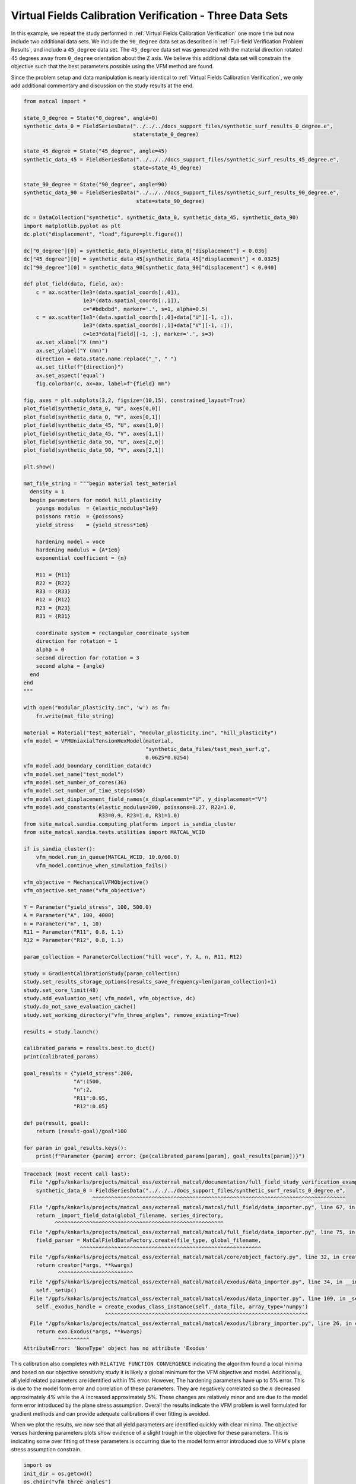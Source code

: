 
.. DO NOT EDIT.
.. THIS FILE WAS AUTOMATICALLY GENERATED BY SPHINX-GALLERY.
.. TO MAKE CHANGES, EDIT THE SOURCE PYTHON FILE:
.. "full_field_study_verification_examples/plot_vfm_u_three_angles_calibration_verification.py"
.. LINE NUMBERS ARE GIVEN BELOW.

.. only:: html

    .. note::
        :class: sphx-glr-download-link-note

        :ref:`Go to the end <sphx_glr_download_full_field_study_verification_examples_plot_vfm_u_three_angles_calibration_verification.py>`
        to download the full example code.

.. rst-class:: sphx-glr-example-title

.. _sphx_glr_full_field_study_verification_examples_plot_vfm_u_three_angles_calibration_verification.py:

Virtual Fields Calibration Verification - Three Data Sets
=========================================================
In this example, we repeat the study performed 
in :ref:`Virtual Fields Calibration Verification` one more time
but now include two additional data sets. We include the ``90_degree``
data set as described in :ref:`Full-field Verification Problem Results`, 
and include a ``45_degree`` data set. The ``45_degree``
data set was generated with 
the material direction rotated 45 degrees away from 
``0_degree`` orientation about the Z axis. We believe this additional 
data set will constrain the objective such that the best parameters
possible using the VFM method are found.

Since the problem setup and data manipulation is 
nearly identical to :ref:`Virtual Fields Calibration Verification`, 
we only add additional commentary and discussion on the 
study results at the end.

.. GENERATED FROM PYTHON SOURCE LINES 20-148

.. code-block:: Python

    from matcal import *

    state_0_degree = State("0_degree", angle=0)
    synthetic_data_0 = FieldSeriesData("../../../docs_support_files/synthetic_surf_results_0_degree.e", 
                                       state=state_0_degree)

    state_45_degree = State("45_degree", angle=45)
    synthetic_data_45 = FieldSeriesData("../../../docs_support_files/synthetic_surf_results_45_degree.e", 
                                       state=state_45_degree)

    state_90_degree = State("90_degree", angle=90)
    synthetic_data_90 = FieldSeriesData("../../../docs_support_files/synthetic_surf_results_90_degree.e",
                                        state=state_90_degree)

    dc = DataCollection("synthetic", synthetic_data_0, synthetic_data_45, synthetic_data_90)
    import matplotlib.pyplot as plt
    dc.plot("displacement", "load",figure=plt.figure())

    dc["0_degree"][0] = synthetic_data_0[synthetic_data_0["displacement"] < 0.036]
    dc["45_degree"][0] = synthetic_data_45[synthetic_data_45["displacement"] < 0.0325]
    dc["90_degree"][0] = synthetic_data_90[synthetic_data_90["displacement"] < 0.040]

    def plot_field(data, field, ax):
        c = ax.scatter(1e3*(data.spatial_coords[:,0]), 
                       1e3*(data.spatial_coords[:,1]), 
                       c="#bdbdbd", marker='.', s=1, alpha=0.5)
        c = ax.scatter(1e3*(data.spatial_coords[:,0]+data["U"][-1, :]), 
                       1e3*(data.spatial_coords[:,1]+data["V"][-1, :]), 
                       c=1e3*data[field][-1, :], marker='.', s=3)
        ax.set_xlabel("X (mm)")
        ax.set_ylabel("Y (mm)")
        direction = data.state.name.replace("_", " ")
        ax.set_title(f"{direction}")
        ax.set_aspect('equal')
        fig.colorbar(c, ax=ax, label=f"{field} mm")

    fig, axes = plt.subplots(3,2, figsize=(10,15), constrained_layout=True)
    plot_field(synthetic_data_0, "U", axes[0,0])
    plot_field(synthetic_data_0, "V", axes[0,1])
    plot_field(synthetic_data_45, "U", axes[1,0])
    plot_field(synthetic_data_45, "V", axes[1,1])
    plot_field(synthetic_data_90, "U", axes[2,0])
    plot_field(synthetic_data_90, "V", axes[2,1])

    plt.show()

    mat_file_string = """begin material test_material
      density = 1
      begin parameters for model hill_plasticity
        youngs modulus  = {elastic_modulus*1e9}
        poissons ratio  = {poissons}
        yield_stress    = {yield_stress*1e6}

        hardening model = voce
        hardening modulus = {A*1e6}
        exponential coefficient = {n}

        R11 = {R11}
        R22 = {R22}
        R33 = {R33}
        R12 = {R12}
        R23 = {R23}
        R31 = {R31}

        coordinate system = rectangular_coordinate_system
        direction for rotation = 1
        alpha = 0
        second direction for rotation = 3
        second alpha = {angle}
      end
    end
    """

    with open("modular_plasticity.inc", 'w') as fn:
        fn.write(mat_file_string)

    material = Material("test_material", "modular_plasticity.inc", "hill_plasticity")
    vfm_model = VFMUniaxialTensionHexModel(material, 
                                           "synthetic_data_files/test_mesh_surf.g", 
                                           0.0625*0.0254)
    vfm_model.add_boundary_condition_data(dc)
    vfm_model.set_name("test_model")
    vfm_model.set_number_of_cores(36)
    vfm_model.set_number_of_time_steps(450)
    vfm_model.set_displacement_field_names(x_displacement="U", y_displacement="V")
    vfm_model.add_constants(elastic_modulus=200, poissons=0.27, R22=1.0, 
                            R33=0.9, R23=1.0, R31=1.0)
    from site_matcal.sandia.computing_platforms import is_sandia_cluster
    from site_matcal.sandia.tests.utilities import MATCAL_WCID

    if is_sandia_cluster():       
        vfm_model.run_in_queue(MATCAL_WCID, 10.0/60.0)
        vfm_model.continue_when_simulation_fails()

    vfm_objective = MechanicalVFMObjective()
    vfm_objective.set_name("vfm_objective")

    Y = Parameter("yield_stress", 100, 500.0)
    A = Parameter("A", 100, 4000)
    n = Parameter("n", 1, 10)
    R11 = Parameter("R11", 0.8, 1.1)
    R12 = Parameter("R12", 0.8, 1.1)

    param_collection = ParameterCollection("hill voce", Y, A, n, R11, R12)

    study = GradientCalibrationStudy(param_collection)
    study.set_results_storage_options(results_save_frequency=len(param_collection)+1)
    study.set_core_limit(48)
    study.add_evaluation_set( vfm_model, vfm_objective, dc)
    study.do_not_save_evaluation_cache()
    study.set_working_directory("vfm_three_angles", remove_existing=True)

    results = study.launch()

    calibrated_params = results.best.to_dict()
    print(calibrated_params)

    goal_results = {"yield_stress":200,
                    "A":1500,
                    "n":2,
                    "R11":0.95, 
                    "R12":0.85}

    def pe(result, goal):
        return (result-goal)/goal*100

    for param in goal_results.keys():
        print(f"Parameter {param} error: {pe(calibrated_params[param], goal_results[param])}")


.. rst-class:: sphx-glr-script-out

.. code-block:: pytb

    Traceback (most recent call last):
      File "/gpfs/knkarls/projects/matcal_oss/external_matcal/documentation/full_field_study_verification_examples/plot_vfm_u_three_angles_calibration_verification.py", line 23, in <module>
        synthetic_data_0 = FieldSeriesData("../../../docs_support_files/synthetic_surf_results_0_degree.e",
                          ^^^^^^^^^^^^^^^^^^^^^^^^^^^^^^^^^^^^^^^^^^^^^^^^^^^^^^^^^^^^^^^^^^^^^^^^^^^^^^^^^
      File "/gpfs/knkarls/projects/matcal_oss/external_matcal/matcal/full_field/data_importer.py", line 67, in FieldSeriesData
        return _import_field_data(global_filename, series_directory,
              ^^^^^^^^^^^^^^^^^^^^^^^^^^^^^^^^^^^^^^^^^^^^^^^^^^^^^^
      File "/gpfs/knkarls/projects/matcal_oss/external_matcal/matcal/full_field/data_importer.py", line 75, in _import_field_data
        field_parser = MatCalFieldDataFactory.create(file_type, global_filename,
                      ^^^^^^^^^^^^^^^^^^^^^^^^^^^^^^^^^^^^^^^^^^^^^^^^^^^^^^^^^^
      File "/gpfs/knkarls/projects/matcal_oss/external_matcal/matcal/core/object_factory.py", line 32, in create
        return creator(*args, **kwargs)
               ^^^^^^^^^^^^^^^^^^^^^^^^
      File "/gpfs/knkarls/projects/matcal_oss/external_matcal/matcal/exodus/data_importer.py", line 34, in __init__
        self._setUp()
      File "/gpfs/knkarls/projects/matcal_oss/external_matcal/matcal/exodus/data_importer.py", line 109, in _setUp
        self._exodus_handle = create_exodus_class_instance(self._data_file, array_type='numpy')
                              ^^^^^^^^^^^^^^^^^^^^^^^^^^^^^^^^^^^^^^^^^^^^^^^^^^^^^^^^^^^^^^^^^
      File "/gpfs/knkarls/projects/matcal_oss/external_matcal/matcal/exodus/library_importer.py", line 26, in create_exodus_class_instance
        return exo.Exodus(*args, **kwargs)
               ^^^^^^^^^^
    AttributeError: 'NoneType' object has no attribute 'Exodus'




.. GENERATED FROM PYTHON SOURCE LINES 149-179

This calibration also completes
with ``RELATIVE FUNCTION CONVERGENCE``
indicating the algorithm found a local
minima and based on our objective 
sensitivity study it is likely a global minimum
for the VFM objective and model.
Additionally, all yield related parameters are 
identified within 1% error. However, 
The hardening parameters have up to 5%
error. This is due to the model form error
and correlation of these parameters. They
are negatively correlated so the :math:`n`
decreased approximately 4% while the :math:`A`
increased approximately 5%. These changes
are relatively minor and are due to the model
form error introduced by the plane stress
assumption. Overall the results indicate
the VFM problem is well formulated for gradient 
methods and can provide adequate calibrations
if over fitting is avoided.

When we plot the results, we now see 
that all yield parameters are identified
quickly with clear minima. The objective verses hardening parameters
plots 
show evidence of a slight trough in the objective for these 
parameters. This is indicating some over fitting 
of these parameters is occurring due to the model 
form error introduced due to VFM's plane 
stress assumption constrain.

.. GENERATED FROM PYTHON SOURCE LINES 179-186

.. code-block:: Python

    import os
    init_dir = os.getcwd()
    os.chdir("vfm_three_angles")
    make_standard_plots("time")
    os.chdir(init_dir)

    # sphinx_gallery_thumbnail_number = 2


.. rst-class:: sphx-glr-timing

   **Total running time of the script:** (0 minutes 0.003 seconds)


.. _sphx_glr_download_full_field_study_verification_examples_plot_vfm_u_three_angles_calibration_verification.py:

.. only:: html

  .. container:: sphx-glr-footer sphx-glr-footer-example

    .. container:: sphx-glr-download sphx-glr-download-jupyter

      :download:`Download Jupyter notebook: plot_vfm_u_three_angles_calibration_verification.ipynb <plot_vfm_u_three_angles_calibration_verification.ipynb>`

    .. container:: sphx-glr-download sphx-glr-download-python

      :download:`Download Python source code: plot_vfm_u_three_angles_calibration_verification.py <plot_vfm_u_three_angles_calibration_verification.py>`

    .. container:: sphx-glr-download sphx-glr-download-zip

      :download:`Download zipped: plot_vfm_u_three_angles_calibration_verification.zip <plot_vfm_u_three_angles_calibration_verification.zip>`


.. only:: html

 .. rst-class:: sphx-glr-signature

    `Gallery generated by Sphinx-Gallery <https://sphinx-gallery.github.io>`_
